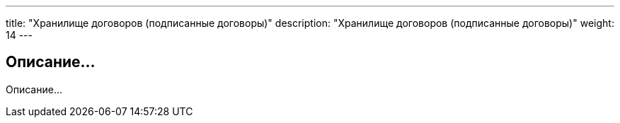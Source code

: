 ---
title: "Хранилище договоров (подписанные договоры)"
description: "Хранилище договоров (подписанные договоры)"
weight: 14
---

== Описание...

Описание...
